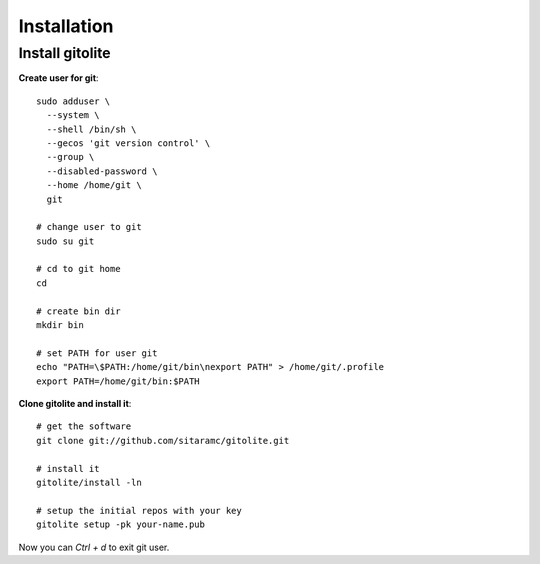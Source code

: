 Installation
============

Install gitolite
----------------

**Create user for git**::

    sudo adduser \
      --system \
      --shell /bin/sh \
      --gecos 'git version control' \
      --group \
      --disabled-password \
      --home /home/git \
      git

    # change user to git
    sudo su git

    # cd to git home
    cd

    # create bin dir
    mkdir bin

    # set PATH for user git
    echo "PATH=\$PATH:/home/git/bin\nexport PATH" > /home/git/.profile
    export PATH=/home/git/bin:$PATH

**Clone gitolite and install it**::

    # get the software
    git clone git://github.com/sitaramc/gitolite.git

    # install it
    gitolite/install -ln

    # setup the initial repos with your key
    gitolite setup -pk your-name.pub

Now you can `Ctrl + d` to exit git user.
